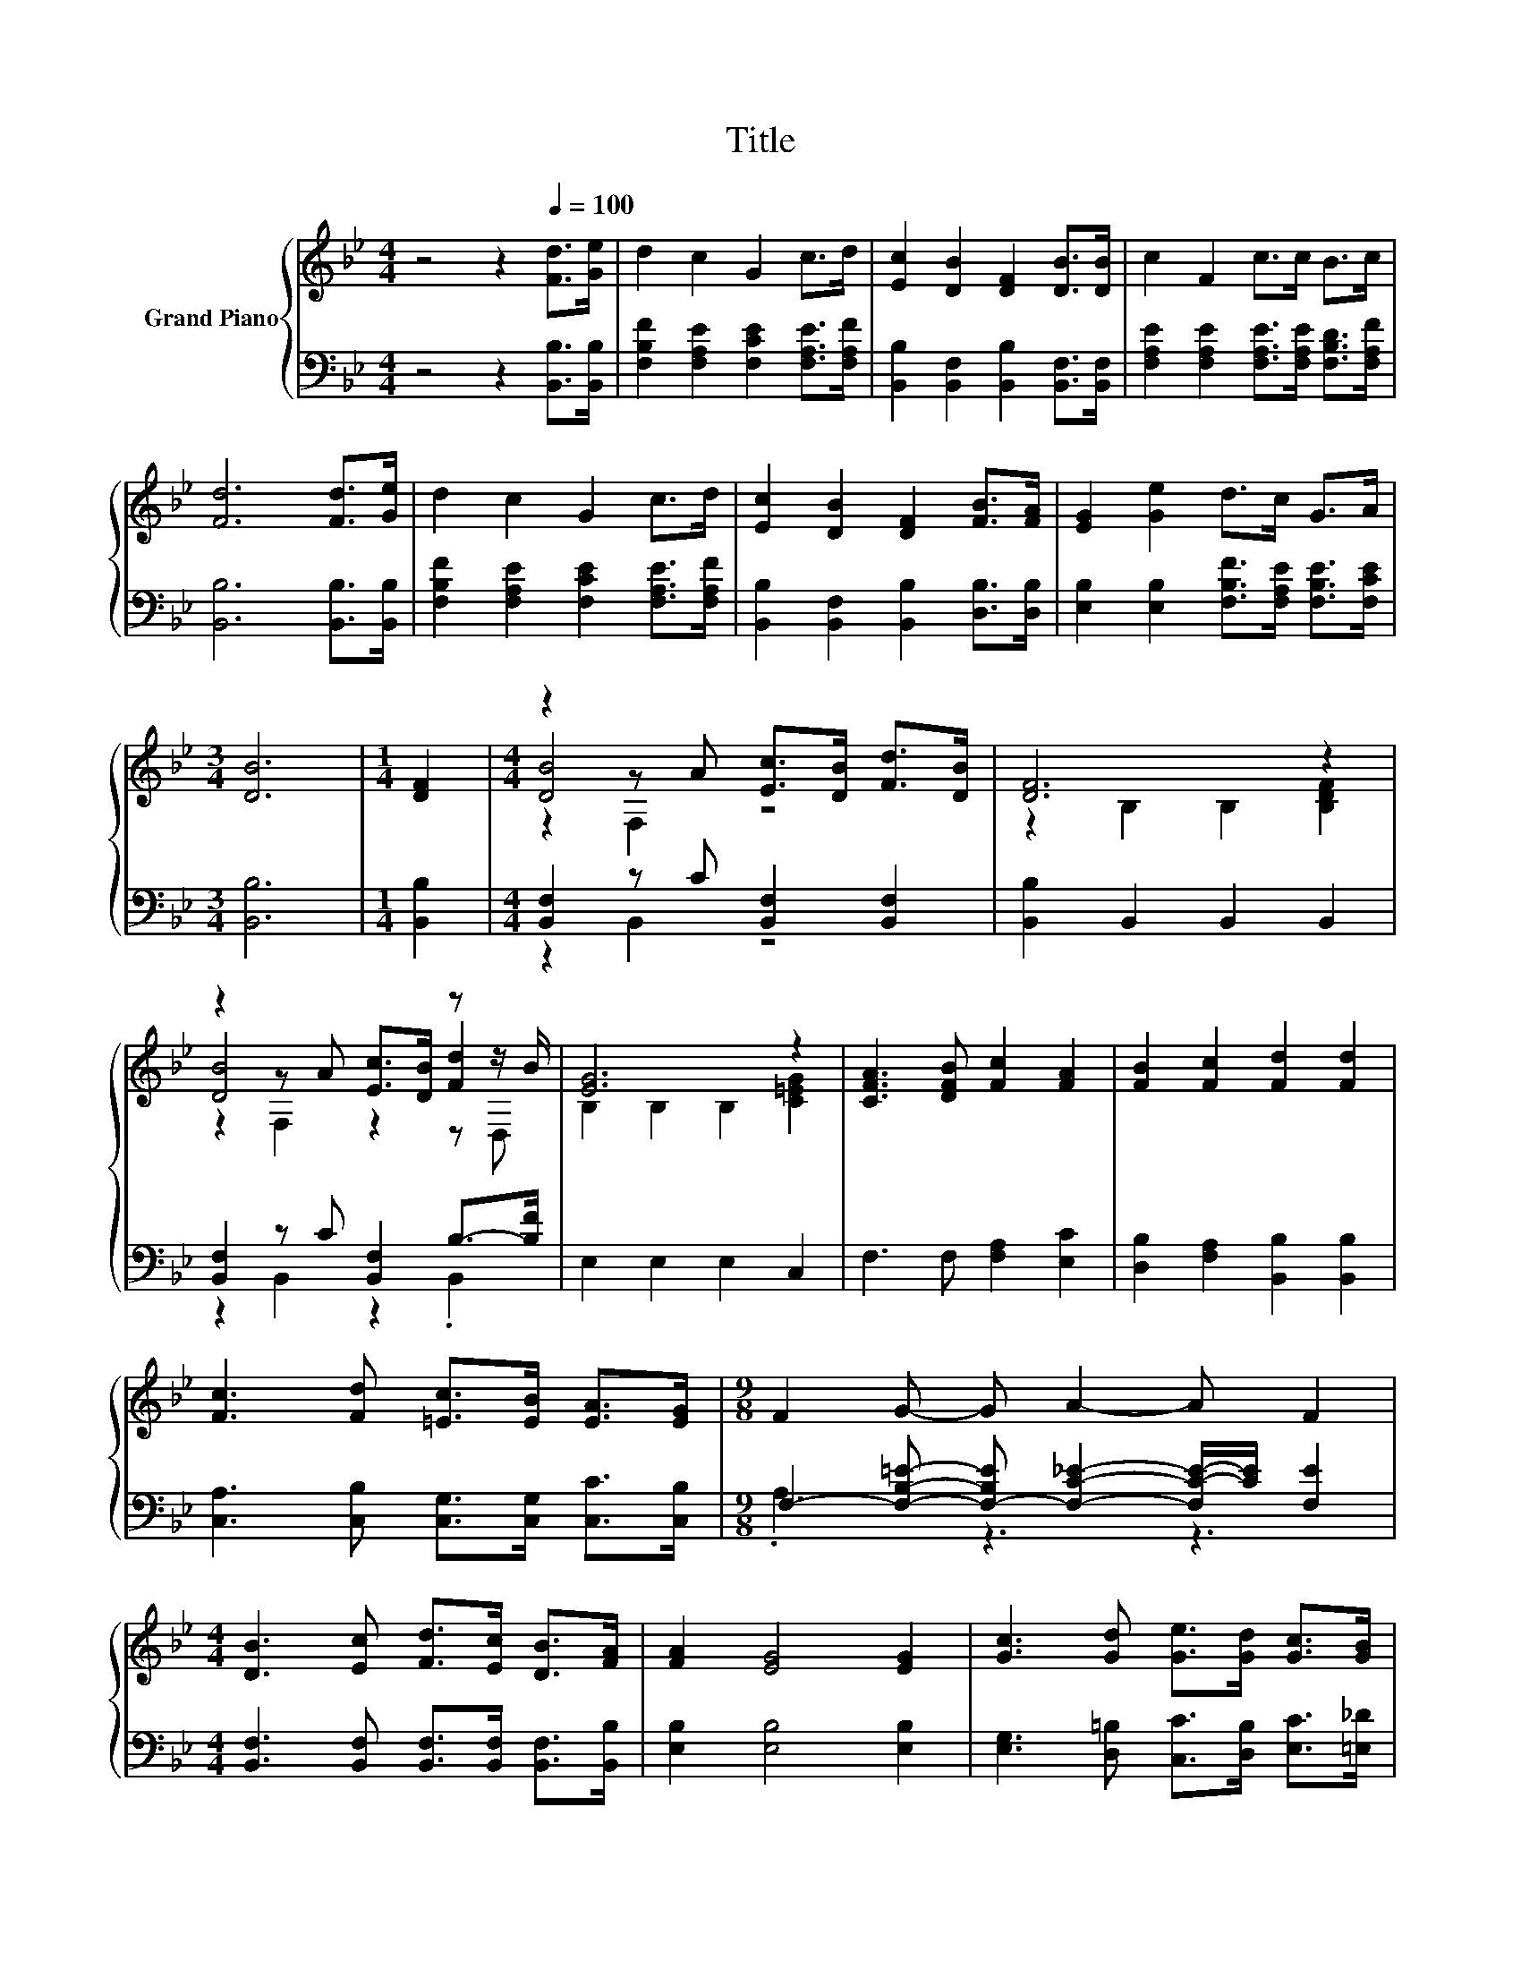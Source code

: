 X:1
T:Title
%%score { ( 1 3 4 ) | ( 2 5 ) }
L:1/8
M:4/4
K:Bb
V:1 treble nm="Grand Piano"
V:3 treble 
V:4 treble 
V:2 bass 
V:5 bass 
V:1
 z4 z2[Q:1/4=100] [Fd]>[Ge] | d2 c2 G2 c>d | [Ec]2 [DB]2 [DF]2 [DB]>[DB] | c2 F2 c>c B>c | %4
 [Fd]6 [Fd]>[Ge] | d2 c2 G2 c>d | [Ec]2 [DB]2 [DF]2 [FB]>[FA] | [EG]2 [Ge]2 d>c G>A | %8
[M:3/4] [DB]6 |[M:1/4] [DF]2 |[M:4/4] z2 z A [Ec]>[DB] [Fd]>[DB] | [DF]6 z2 | %12
 z2 z A [Ec]>[DB] z z/ B/ | [EG]6 z2 | [CFA]3 [DFB] [Fc]2 [FA]2 | [FB]2 [Fc]2 [Fd]2 [Fd]2 | %16
 [Fc]3 [Fd] [=Ec]>[EB] [EA]>[EG] |[M:9/8] F2 G- G A2- A F2 | %18
[M:4/4] [DB]3 [Ec] [Fd]>[Ec] [DB]>[FA] | [FA]2 [EG]4 [EG]2 | [Gc]3 [Gd] [Ge]>[Gd] [Gc]>[GB] | %21
 B2 A4 F2 | [FB]4 c4 | d2 [Fe]2 [Ff]2 [Ge]2 | d3 B c2 c2 |[M:3/4] [DB]6 |] %26
V:2
 z4 z2 [B,,B,]>[B,,B,] | [F,B,F]2 [F,A,E]2 [F,CE]2 [F,A,E]>[F,A,F] | %2
 [B,,B,]2 [B,,F,]2 [B,,B,]2 [B,,F,]>[B,,F,] | [F,A,E]2 [F,A,E]2 [F,A,E]>[F,A,E] [F,B,D]>[F,A,F] | %4
 [B,,B,]6 [B,,B,]>[B,,B,] | [F,B,F]2 [F,A,E]2 [F,CE]2 [F,A,E]>[F,A,F] | %6
 [B,,B,]2 [B,,F,]2 [B,,B,]2 [D,B,]>[D,B,] | [E,B,]2 [E,B,]2 [F,B,F]>[F,A,E] [F,B,E]>[F,CE] | %8
[M:3/4] [B,,B,]6 |[M:1/4] [B,,B,]2 |[M:4/4] [B,,F,]2 z C [B,,F,]2 [B,,F,]2 | %11
 [B,,B,]2 B,,2 B,,2 B,,2 | [B,,F,]2 z C [B,,F,]2 B,->[B,F] | E,2 E,2 E,2 C,2 | %14
 F,3 F, [F,A,]2 [E,C]2 | [D,B,]2 [F,A,]2 [B,,B,]2 [B,,B,]2 | %16
 [C,A,]3 [C,B,] [C,G,]>[C,G,] [C,C]>[C,B,] | %17
[M:9/8] F,2- [F,B,=E]- [F,-B,E] [F,C_E]2- [F,C-E-]/[CE]/ [F,E]2 | %18
[M:4/4] [B,,F,]3 [B,,F,] [B,,F,]>[B,,F,] [B,,F,]>[B,,B,] | [E,B,]2 [E,B,]4 [E,B,]2 | %20
 [E,G,]3 [D,=B,] [C,C]>[D,B,] [E,C]>[=E,_D] | [F,DF]2 [F,CF]4 [E,A,]2 | z4 F4 | %23
 [B,F]2 [C,A,]2 [D,B,]2 [E,B,]2 | [F,B,F]3 [F,B,D] [F,A,E]2 [F,A,E]2 |[M:3/4] [B,,B,]6 |] %26
V:3
 x8 | x8 | x8 | x8 | x8 | x8 | x8 | x8 |[M:3/4] x6 |[M:1/4] x2 |[M:4/4] [DB]4 z4 | %11
 z2 B,2 B,2 [B,DF]2 | [DB]4 z2 [Fd]2 | B,2 B,2 B,2 [C=EG]2 | x8 | x8 | x8 |[M:9/8] x9 |[M:4/4] x8 | %19
 x8 | x8 | x8 | z2 B,2 z2 A,2 | x8 | x8 |[M:3/4] x6 |] %26
V:4
 x8 | x8 | x8 | x8 | x8 | x8 | x8 | x8 |[M:3/4] x6 |[M:1/4] x2 |[M:4/4] z2 F,2 z4 | x8 | %12
 z2 F,2 z2 z D, | x8 | x8 | x8 | x8 |[M:9/8] x9 |[M:4/4] x8 | x8 | x8 | x8 | x8 | x8 | x8 | %25
[M:3/4] x6 |] %26
V:5
 x8 | x8 | x8 | x8 | x8 | x8 | x8 | x8 |[M:3/4] x6 |[M:1/4] x2 |[M:4/4] z2 B,,2 z4 | x8 | %12
 z2 B,,2 z2 .B,,2 | x8 | x8 | x8 | x8 |[M:9/8] .A,3 z3 z3 |[M:4/4] x8 | x8 | x8 | x8 | %22
 [D,B,]2 D,2 [F,A,]2 F,2 | x8 | x8 |[M:3/4] x6 |] %26

